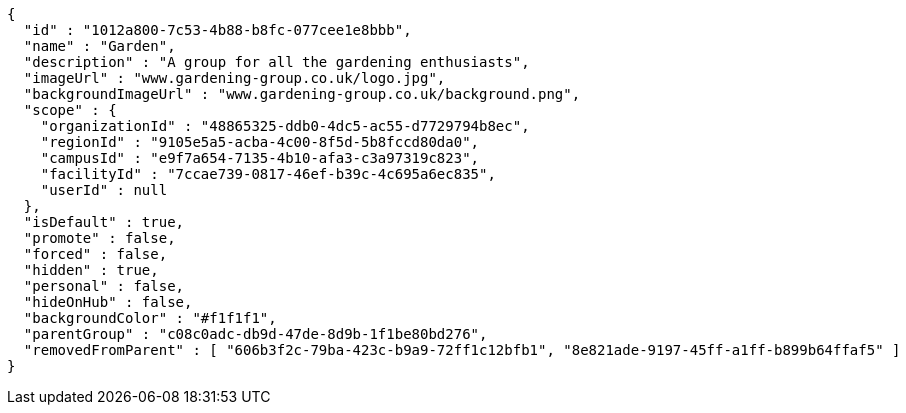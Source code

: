[source,options="nowrap"]
----
{
  "id" : "1012a800-7c53-4b88-b8fc-077cee1e8bbb",
  "name" : "Garden",
  "description" : "A group for all the gardening enthusiasts",
  "imageUrl" : "www.gardening-group.co.uk/logo.jpg",
  "backgroundImageUrl" : "www.gardening-group.co.uk/background.png",
  "scope" : {
    "organizationId" : "48865325-ddb0-4dc5-ac55-d7729794b8ec",
    "regionId" : "9105e5a5-acba-4c00-8f5d-5b8fccd80da0",
    "campusId" : "e9f7a654-7135-4b10-afa3-c3a97319c823",
    "facilityId" : "7ccae739-0817-46ef-b39c-4c695a6ec835",
    "userId" : null
  },
  "isDefault" : true,
  "promote" : false,
  "forced" : false,
  "hidden" : true,
  "personal" : false,
  "hideOnHub" : false,
  "backgroundColor" : "#f1f1f1",
  "parentGroup" : "c08c0adc-db9d-47de-8d9b-1f1be80bd276",
  "removedFromParent" : [ "606b3f2c-79ba-423c-b9a9-72ff1c12bfb1", "8e821ade-9197-45ff-a1ff-b899b64ffaf5" ]
}
----